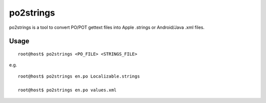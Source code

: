 po2strings
==========

po2strings is a tool to convert PO/POT gettext files into Apple .strings or Android/Java .xml files.

Usage
-----

::

  root@host$ po2strings <PO_FILE> <STRINGS_FILE>

e.g.

::

  root@host$ po2strings en.po Localizable.strings

  root@host$ po2strings en.po values.xml
